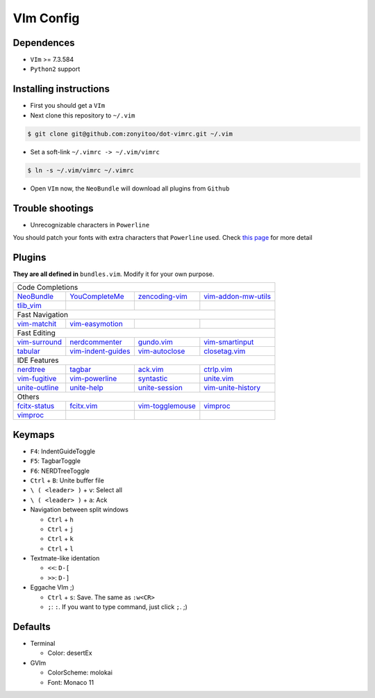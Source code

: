 VIm Config
==========

Dependences
-----------

- ``VIm`` >= 7.3.584

- ``Python2`` support

Installing instructions
-----------------------

- First you should get a ``VIm``

- Next clone this repository to ``~/.vim``

.. code:: bash

    $ git clone git@github.com:zonyitoo/dot-vimrc.git ~/.vim

- Set a soft-link ``~/.vimrc -> ~/.vim/vimrc``

.. code:: bash

    $ ln -s ~/.vim/vimrc ~/.vimrc

- Open ``VIm`` now, the ``NeoBundle`` will download all plugins from ``Github``

Trouble shootings
-----------------

- Unrecognizable characters in ``Powerline``

You should patch your fonts with extra characters that ``Powerline`` used. Check `this page`_ for more detail

.. _`this page`: https://github.com/Lokaltog/powerline

Plugins
-------

**They are all defined in** ``bundles.vim``. Modify it for your own purpose.

+----------------+--------------------+---------------------+---------------------+
| Code Completions                                                                |
+----------------+--------------------+---------------------+---------------------+
| NeoBundle_     | YouCompleteMe_     | zencoding-vim_      | vim-addon-mw-utils_ |
+----------------+--------------------+---------------------+---------------------+
| tlib_vim_      |                    |                     |                     |
+----------------+--------------------+---------------------+---------------------+
| Fast Navigation                                                                 |
+----------------+--------------------+---------------------+---------------------+
| vim-matchit_   | vim-easymotion_    |                     |                     |
+----------------+--------------------+---------------------+---------------------+
| Fast Editing                                                                    |
+----------------+--------------------+---------------------+---------------------+
| vim-surround_  | nerdcommenter_     | gundo.vim_          | vim-smartinput_     |
+----------------+--------------------+---------------------+---------------------+
| tabular_       | vim-indent-guides_ | vim-autoclose_      | closetag.vim_       |
+----------------+--------------------+---------------------+---------------------+
| IDE Features                                                                    |
+----------------+--------------------+---------------------+---------------------+
| nerdtree_      |   tagbar_          |  ack.vim_           |   ctrlp.vim_        |
+----------------+--------------------+---------------------+---------------------+
| vim-fugitive_  | vim-powerline_     | syntastic_          | unite.vim_          |
+----------------+--------------------+---------------------+---------------------+
| unite-outline_ | unite-help_        | unite-session_      | vim-unite-history_  |
+----------------+--------------------+---------------------+---------------------+
| Others                                                                          |
+----------------+--------------------+---------------------+---------------------+
| fcitx-status_  | fcitx.vim_         | vim-togglemouse_    | vimproc_            |
+----------------+--------------------+---------------------+---------------------+
| vimproc_       |                    |                     |                     |
+----------------+--------------------+---------------------+---------------------+

.. _NeoBundle: https://github.com/Shougo/neobundle
.. _YouCompleteMe: https://github.com/Valloric/YouCompleteMe
.. _zencoding-vim: https://github.com/mattn/zencoding-vim
.. _vim-addon-mw-utils: https://github.com/MarcWeber/vim-addon-mw-utils
.. _tlib_vim: https://github.com/tomtom/tlib_vim

.. _vim-matchit: https://github.com/tsaleh/vim-matchit
.. _vim-easymotion: https://github.com/Lokaltog/vim-easymotion

.. _vim-surround: https://github.com/tpope/vim-surround
.. _nerdcommenter: https://github.com/scrooloose/nerdcommenter
.. _gundo.vim: https://github.com/sjl/gundo.vim
.. _vim-smartinput: https://github.com/kana/vim-smartinput
.. _tabular: https://github.com/godlygeek/tabular
.. _vim-indent-guides: https://github.com/nathanaelkane/vim-indent-guide
.. _vim-autoclose: https://github.com/zonyitoo/vim-autoclose
.. _closetag.vim: https://github.com/docunext/closetag.vim

.. _nerdtree: https://github.com/scrooloose/nerdtree
.. _tagbar: https://github.com/majutsushi/tagbar
.. _ack.vim: https://github.com/mileszs/ack.vim
.. _ctrlp.vim: https://github.com/kien/ctrlp.vim
.. _vim-fugitive: https://github.com/tpope/vim-fugitive
.. _vim-powerline: https://github.com/Lokaltog/vim-powerline
.. _syntastic: https://github.com/scrooloose/syntastic
.. _unite.vim: https://github.com/Shougo/unite.vim
.. _unite-outline: https://github.com/Shougo/unite-outline
.. _unite-help: https://github.com/Shougo/unite-help
.. _unite-session: https://github.com/Shougo/unite-session
.. _vim-unite-history: https://github.com/thinca/vim-unite-history

.. _fcitx-status: https://github.com/humiaozuzu/fcitx-status
.. _fcitx.vim: https://github.com/vim-scripts/fctix.vim
.. _vim-togglemouse: https://github.com/nvie/vim-togglemouse
.. _vimproc: https://github.com/Shougo/vimproc

Keymaps
---------

- ``F4``: IndentGuideToggle

- ``F5``: TagbarToggle

- ``F6``: NERDTreeToggle

- ``Ctrl`` + ``B``: Unite buffer file

- ``\ ( <leader> )`` + ``v``: Select all

- ``\ ( <leader> )`` + ``a``: Ack

- Navigation between split windows

  - ``Ctrl`` + ``h``

  - ``Ctrl`` + ``j``

  - ``Ctrl`` + ``k``

  - ``Ctrl`` + ``l``

- Textmate-like identation

  - ``<<``: ``D-[``

  - ``>>``: ``D-]``

- Eggache VIm ;)

  - ``Ctrl`` + ``s``: Save. The same as ``:w<CR>``

  - ``;``: ``:``. If you want to type command, just click ``;``. ;)

Defaults
--------

- Terminal

  - Color: desertEx

- GVIm

  - ColorScheme: molokai

  - Font: Monaco 11
